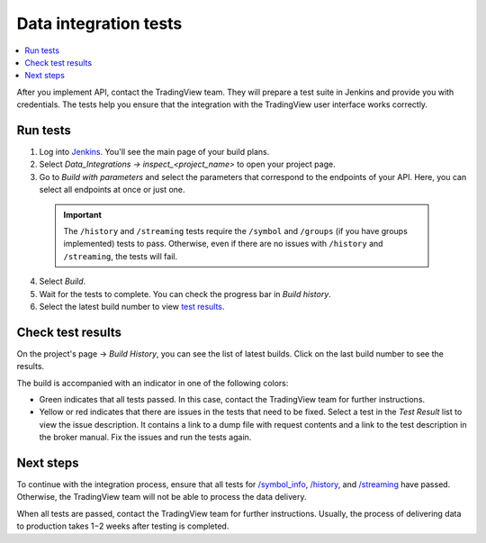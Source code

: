 .. links
.. _`/authorize`: https://www.tradingview.com/rest-api-spec/#operation/authorize
.. _`/groups`: https://www.tradingview.com/rest-api-spec/#operation/getGroups
.. _`/history`: https://www.tradingview.com/rest-api-spec/#operation/getHistory
.. _`/streaming`: https://www.tradingview.com/rest-api-spec/#operation/streaming
.. _`/symbol_info`: https://www.tradingview.com/rest-api-spec/#operation/getSymbolInfo
.. _`Jenkins`: https://cu-jenkins.xtools.tv/

Data integration tests
======================

.. contents:: :local:
  :depth: 1

After you implement API, contact the TradingView team.
They will prepare a test suite in Jenkins and provide you with credentials.
The tests help you ensure that the integration with the TradingView user interface works correctly.

Run tests
...........

1. Log into `Jenkins`_. You'll see the main page of your build plans.
2. Select *Data_Integrations → inspect_<project_name>* to open your project page.
3. Go to *Build with parameters* and select the parameters that correspond to the endpoints of your API. Here, you can select all endpoints at once or just one.

  .. important::
    The ``/history`` and ``/streaming`` tests require the ``/symbol`` and ``/groups`` (if you have groups implemented) tests to pass.
    Otherwise, even if there are no issues with ``/history`` and ``/streaming``, the tests will fail.

  .. image:: ../../images/DataTests_BuildWithParameters.png
      :alt: Build with parameters
      :align: center

4. Select *Build*.
5. Wait for the tests to complete. You can check the progress bar in *Build history*.
6. Select the latest build number to view `test results <#check-test-results>`__.

Check test results
...................

On the project's page → *Build History*, you can see the list of latest builds.
Click on the last build number to see the results.

.. image:: ../../images/DataTests_BuildHistory.png
    :alt: Build history
    :align: center


The build is accompanied with an indicator in one of the following colors:

- Green indicates that all tests passed. In this case, contact the TradingView team for further instructions.
- Yellow or red indicates that there are issues in the tests that need to be fixed. Select a test in the *Test Result* list to view the issue description. It contains a link to a dump file with request contents and a link to the test description in the broker manual. Fix the issues and run the tests again.

.. image:: ../../images/DataTests_LastBuildResult.png
    :alt: Build results
    :align: center

Next steps
............

To continue with the integration process, ensure that all tests for `/symbol_info`_, `/history`_, and `/streaming`_ have passed.
Otherwise, the TradingView team will not be able to process the data delivery.

When all tests are passed, contact the TradingView team for further instructions.
Usually, the process of delivering data to production takes 1−2 weeks after testing is completed.

.. Test types
.. ...........

.. Tests relate to the `/authorize`_, `/groups`_, `/symbol_info`_, `/history`_, and `/streaming`_ endpoints.
.. You can find detailed descriptions for each test.

.. Authorize tests
.. ----------------

.. +-------------------------------------+------------------------------------------------------+
.. | Test                                | Description                                          |
.. +=====================================+======================================================+
.. | :doc:`authBasicFieldsFormat`        | Checks that response fields match the specification. |
.. +-------------------------------------+------------------------------------------------------+
.. | :doc:`authBasicNewTokenPerRequest`  | Checks that each request returns a unique token.     |
.. +-------------------------------------+------------------------------------------------------+
.. | :doc:`authOAuth2FieldsFormat`       | Checks that response fields match the specification. |
.. +-------------------------------------+------------------------------------------------------+
.. | :doc:`authOAuth2NewTokenPerRequest` | Checks that each request returns a unique token.     |
.. +-------------------------------------+------------------------------------------------------+

.. Groups tests
.. -------------

.. +----------------------------------------+-----------------------------------------------------------------+
.. | Test                                   | Description                                                     |
.. +========================================+=================================================================+
.. | :doc:`groupsResponseFieldsCorrectness` | Checks that response fields match the specification.            |
.. +----------------------------------------+-----------------------------------------------------------------+
.. | :doc:`groupsUnauthorizedRequest`       | Checks for the 401 status code when requesting without a token. |
.. +----------------------------------------+-----------------------------------------------------------------+

.. History tests
.. --------------

.. +---------------------------------------------------+-------------------------------------------------------------------------------------------------------------------+
.. | Test                                              | Description                                                                                                       |
.. +===================================================+===================================================================================================================+
.. | :doc:`historyBeyondLeftBoundary`                  | Checks that ``no_data`` returns when requesting data beyond the left boundary.                                    |
.. +---------------------------------------------------+-------------------------------------------------------------------------------------------------------------------+
.. | :doc:`historyCheck1440`                           | Checks that 1440 bars are returned during a 24-hour day.                                                          |
.. +---------------------------------------------------+-------------------------------------------------------------------------------------------------------------------+
.. | :doc:`historyDailyHistoryAvailability`            | Checks if the daily history is available for symbols with ``has_daily=true`` and if the bar time is correct.      |
.. +---------------------------------------------------+-------------------------------------------------------------------------------------------------------------------+
.. | :doc:`historyFromEqTo`                            | Gets exactly one bar if ``from`` is equal ``to``.                                                                 |
.. +---------------------------------------------------+-------------------------------------------------------------------------------------------------------------------+
.. | :doc:`historyGapsTest`                            | Checks responses on gaps in historical data.                                                                      |
.. +---------------------------------------------------+-------------------------------------------------------------------------------------------------------------------+
.. | :doc:`historyNoChangesInData`                     | Checks that there are no data changes after the bar closes.                                                       |
.. +---------------------------------------------------+-------------------------------------------------------------------------------------------------------------------+
.. | :doc:`historyPriceMatch`                          | Checks that the price matches between daily data and minute data.                                                 |
.. +---------------------------------------------------+-------------------------------------------------------------------------------------------------------------------+
.. | :doc:`historySeveralShortQueriesEqualsLargeQuery` | Checks if the data received from multiple short requests is the same as the data received from one large request. |
.. +---------------------------------------------------+-------------------------------------------------------------------------------------------------------------------+
.. | :doc:`historyUnauthorizedRequest`                 | Checks for the 401 status code when requesting without a token.                                                   |
.. +---------------------------------------------------+-------------------------------------------------------------------------------------------------------------------+

.. Streaming tests
.. ----------------

.. +-------------------------------------------+--------------------------------------------------------------------------------------------------------+
.. | Test                                      | Description                                                                                            |
.. +===========================================+========================================================================================================+
.. | :doc:`streamingAskBidQuoteTradeExistence` | Checks that trades, asks, bids, and quotes appear for all symbols during an active session.            |
.. +-------------------------------------------+--------------------------------------------------------------------------------------------------------+
.. | :doc:`streamingDailyBarsUpdate`           | Checks that the daily bar is updated during a 24-hour day.                                             |
.. +-------------------------------------------+--------------------------------------------------------------------------------------------------------+
.. | :doc:`streamingHistoryEquality`           | Checks that the historical data matches the streaming data.                                            |
.. +-------------------------------------------+--------------------------------------------------------------------------------------------------------+
.. | :doc:`streamingNoDelays`                  | Checks that the tick time matches the current time (delays do not exceed the allowed limit).           |
.. +-------------------------------------------+--------------------------------------------------------------------------------------------------------+
.. | :doc:`streamingPermanentConnection`       | Checks that the connection is persistent.                                                              |
.. +-------------------------------------------+--------------------------------------------------------------------------------------------------------+
.. | :doc:`streamingSymbolsCheck`              | Checks that the symbol exists and that all symbols have ticks in symbol_info during an active session. |
.. +-------------------------------------------+--------------------------------------------------------------------------------------------------------+
.. | :doc:`streamingTimeGrow`                  | Checks that the tick time is not decreasing.                                                           |
.. +-------------------------------------------+--------------------------------------------------------------------------------------------------------+
.. | :doc:`streamingUnauthorizedRequest`       | Checks for the 401 status code when requesting without a token.                                        |
.. +-------------------------------------------+--------------------------------------------------------------------------------------------------------+

.. Symbol_info tests
.. ------------------

.. +-----------------------------------------+-----------------------------------------------------------------+
.. | Test                                    | Description                                                     |
.. +=========================================+=================================================================+
.. | :doc:`symbolsResponseFieldsCorrectness` | Checks that response fields match the specification.            |
.. +-----------------------------------------+-----------------------------------------------------------------+
.. | :doc:`symbolsUnauthorizedRequest`       | Checks for the 401 status code when requesting without a token. |
.. +-----------------------------------------+-----------------------------------------------------------------+
